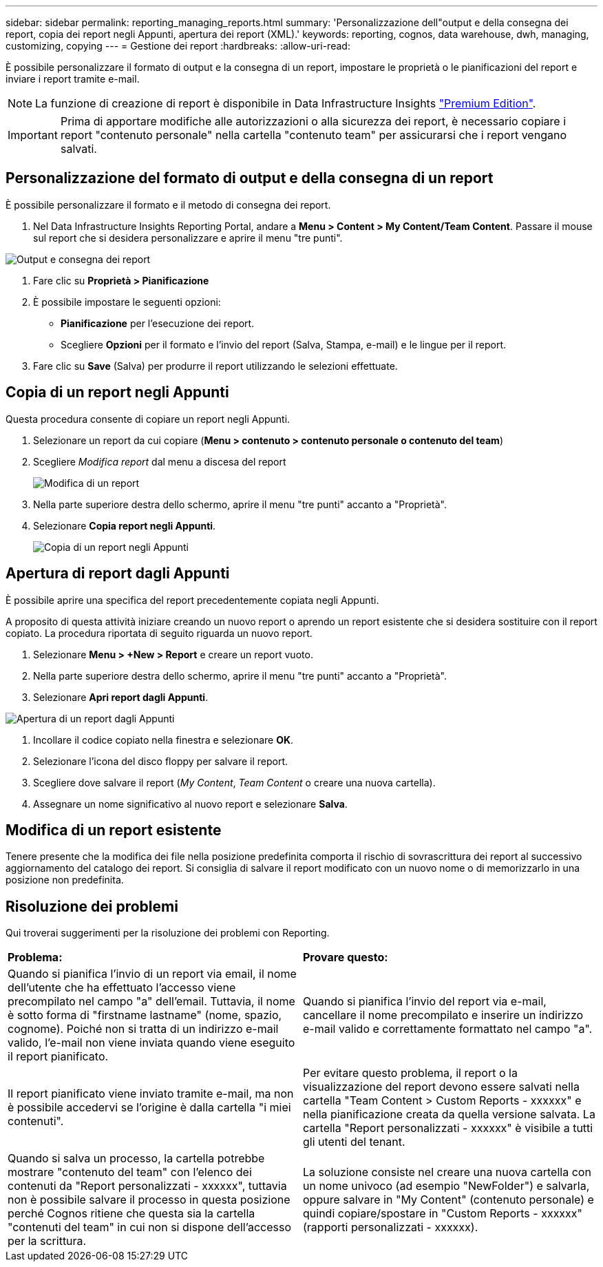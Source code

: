 ---
sidebar: sidebar 
permalink: reporting_managing_reports.html 
summary: 'Personalizzazione dell"output e della consegna dei report, copia dei report negli Appunti, apertura dei report (XML).' 
keywords: reporting, cognos, data warehouse, dwh, managing, customizing, copying 
---
= Gestione dei report
:hardbreaks:
:allow-uri-read: 


[role="lead"]
È possibile personalizzare il formato di output e la consegna di un report, impostare le proprietà o le pianificazioni del report e inviare i report tramite e-mail.


NOTE: La funzione di creazione di report è disponibile in Data Infrastructure Insights link:concept_subscribing_to_cloud_insights.html["Premium Edition"].


IMPORTANT: Prima di apportare modifiche alle autorizzazioni o alla sicurezza dei report, è necessario copiare i report "contenuto personale" nella cartella "contenuto team" per assicurarsi che i report vengano salvati.



== Personalizzazione del formato di output e della consegna di un report

È possibile personalizzare il formato e il metodo di consegna dei report.

. Nel Data Infrastructure Insights Reporting Portal, andare a *Menu > Content > My Content/Team Content*. Passare il mouse sul report che si desidera personalizzare e aprire il menu "tre punti".


image:Reporting_Output_and_Delivery.png["Output e consegna dei report"]

. Fare clic su *Proprietà > Pianificazione*
. È possibile impostare le seguenti opzioni:
+
** *Pianificazione* per l'esecuzione dei report.
** Scegliere *Opzioni* per il formato e l'invio del report (Salva, Stampa, e-mail) e le lingue per il report.


. Fare clic su *Save* (Salva) per produrre il report utilizzando le selezioni effettuate.




== Copia di un report negli Appunti

Questa procedura consente di copiare un report negli Appunti.

. Selezionare un report da cui copiare (*Menu > contenuto > contenuto personale o contenuto del team*)
. Scegliere _Modifica report_ dal menu a discesa del report
+
image:Reporting_Edit_Report.png["Modifica di un report"]

. Nella parte superiore destra dello schermo, aprire il menu "tre punti" accanto a "Proprietà".
. Selezionare *Copia report negli Appunti*.
+
image:Reporting_Copy_To_Clipboard.png["Copia di un report negli Appunti"]





== Apertura di report dagli Appunti

È possibile aprire una specifica del report precedentemente copiata negli Appunti.

A proposito di questa attività iniziare creando un nuovo report o aprendo un report esistente che si desidera sostituire con il report copiato. La procedura riportata di seguito riguarda un nuovo report.

. Selezionare *Menu > +New > Report* e creare un report vuoto.
. Nella parte superiore destra dello schermo, aprire il menu "tre punti" accanto a "Proprietà".
. Selezionare *Apri report dagli Appunti*.


image:Reporting_Open_From_Clipboard.png["Apertura di un report dagli Appunti"]

. Incollare il codice copiato nella finestra e selezionare *OK*.
. Selezionare l'icona del disco floppy per salvare il report.
. Scegliere dove salvare il report (_My Content_, _Team Content_ o creare una nuova cartella).
. Assegnare un nome significativo al nuovo report e selezionare *Salva*.




== Modifica di un report esistente

Tenere presente che la modifica dei file nella posizione predefinita comporta il rischio di sovrascrittura dei report al successivo aggiornamento del catalogo dei report. Si consiglia di salvare il report modificato con un nuovo nome o di memorizzarlo in una posizione non predefinita.



== Risoluzione dei problemi

Qui troverai suggerimenti per la risoluzione dei problemi con Reporting.

|===


| *Problema:* | *Provare questo:* 


| Quando si pianifica l'invio di un report via email, il nome dell'utente che ha effettuato l'accesso viene precompilato nel campo "a" dell'email. Tuttavia, il nome è sotto forma di "firstname lastname" (nome, spazio, cognome). Poiché non si tratta di un indirizzo e-mail valido, l'e-mail non viene inviata quando viene eseguito il report pianificato. | Quando si pianifica l'invio del report via e-mail, cancellare il nome precompilato e inserire un indirizzo e-mail valido e correttamente formattato nel campo "a". 


| Il report pianificato viene inviato tramite e-mail, ma non è possibile accedervi se l'origine è dalla cartella "i miei contenuti". | Per evitare questo problema, il report o la visualizzazione del report devono essere salvati nella cartella "Team Content > Custom Reports - xxxxxx" e nella pianificazione creata da quella versione salvata. La cartella "Report personalizzati - xxxxxx" è visibile a tutti gli utenti del tenant. 


| Quando si salva un processo, la cartella potrebbe mostrare "contenuto del team" con l'elenco dei contenuti da "Report personalizzati - xxxxxx", tuttavia non è possibile salvare il processo in questa posizione perché Cognos ritiene che questa sia la cartella "contenuti del team" in cui non si dispone dell'accesso per la scrittura. | La soluzione consiste nel creare una nuova cartella con un nome univoco (ad esempio "NewFolder") e salvarla, oppure salvare in "My Content" (contenuto personale) e quindi copiare/spostare in "Custom Reports - xxxxxx" (rapporti personalizzati - xxxxxx). 
|===